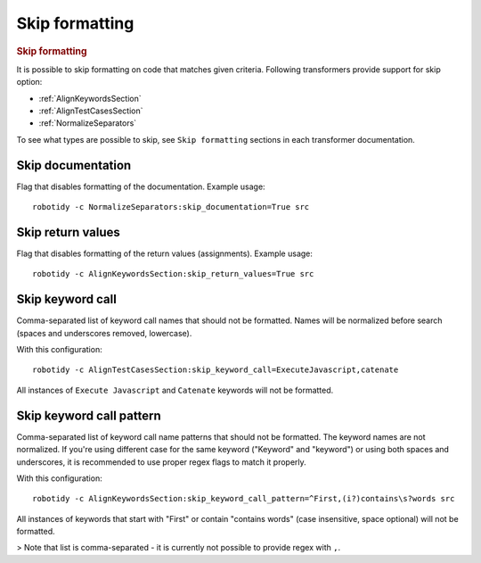 .. _skip_formatting:

Skip formatting
================
.. rubric:: Skip formatting

It is possible to skip formatting on code that matches given criteria.
Following transformers provide support for skip option:

- :ref:`AlignKeywordsSection`
- :ref:`AlignTestCasesSection`
- :ref:`NormalizeSeparators`

To see what types are possible to skip, see ``Skip formatting`` sections in each transformer documentation.

.. _skip documentation:

Skip documentation
-------------------
Flag that disables formatting of the documentation. Example usage::

    robotidy -c NormalizeSeparators:skip_documentation=True src

.. _skip return_values:

Skip return values
-------------------
Flag that disables formatting of the return values (assignments). Example usage::

    robotidy -c AlignKeywordsSection:skip_return_values=True src

.. _skip keyword call:

Skip keyword call
------------------
Comma-separated list of keyword call names that should not be formatted. Names will be
normalized before search (spaces and underscores removed, lowercase).

With this configuration::

    robotidy -c AlignTestCasesSection:skip_keyword_call=ExecuteJavascript,catenate

All instances of ``Execute Javascript`` and ``Catenate`` keywords will not be formatted.

.. _skip keyword call pattern:

Skip keyword call pattern
-------------------------
Comma-separated list of keyword call name patterns that should not be formatted. The keyword names are not normalized.
If you're using different case for the same keyword ("Keyword" and "keyword") or using both spaces and underscores, it is
recommended to use proper regex flags to match it properly.

With this configuration::

    robotidy -c AlignKeywordsSection:skip_keyword_call_pattern=^First,(i?)contains\s?words src

All instances of keywords that start with "First" or contain "contains words" (case insensitive, space optional) will
not be formatted.

> Note that list is comma-separated - it is currently not possible to provide regex with ``,``.
